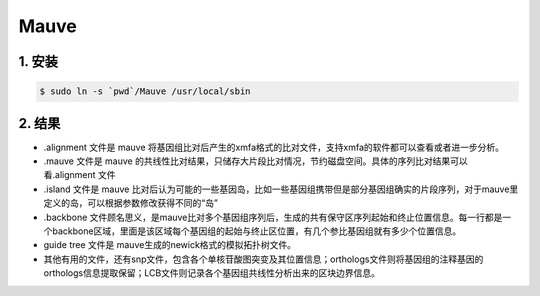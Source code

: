 Mauve
=====

1. 安装
-------

.. code-block::

    $ sudo ln -s `pwd`/Mauve /usr/local/sbin



2. 结果
-------

* .alignment 文件是 mauve 将基因组比对后产生的xmfa格式的比对文件，支持xmfa的软件都可以查看或者进一步分析。
* .mauve 文件是 mauve 的共线性比对结果，只储存大片段比对情况，节约磁盘空间。具体的序列比对结果可以看.alignment 文件
* .island 文件是 mauve 比对后认为可能的一些基因岛，比如一些基因组携带但是部分基因组确实的片段序列，对于mauve里定义的岛，可以根据参数修改获得不同的“岛”
* .backbone 文件顾名思义，是mauve比对多个基因组序列后，生成的共有保守区序列起始和终止位置信息。每一行都是一个backbone区域，里面是该区域每个基因组的起始与终止区位置，有几个参比基因组就有多少个位置信息。
* guide tree 文件是 mauve生成的newick格式的模拟拓扑树文件。
* 其他有用的文件，还有snp文件，包含各个单核苷酸图突变及其位置信息；orthologs文件则将基因组的注释基因的orthologs信息提取保留；LCB文件则记录各个基因组共线性分析出来的区块边界信息。
